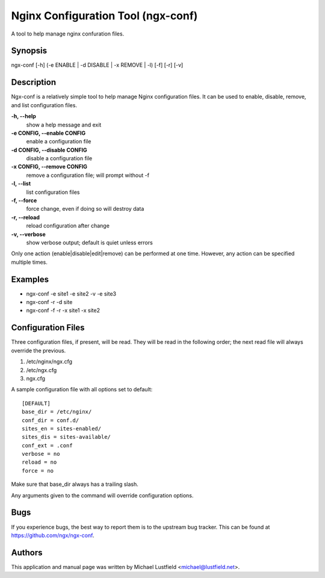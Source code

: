 Nginx Configuration Tool (ngx-conf)
===================================

A tool to help manage nginx confuration files.

Synopsis
--------

ngx-conf [-h] (-e ENABLE | -d DISABLE | -x REMOVE | -l) [-f] [-r] [-v]

Description
-----------

Ngx-conf is a relatively simple tool to help manage Nginx configuration files.
It can be used to enable, disable, remove, and list configuration files.

**-h, --help**
  show a help message and exit
**-e CONFIG, --enable CONFIG**
  enable a configuration file
**-d CONFIG, --disable CONFIG**
  disable a configuration file
**-x CONFIG, --remove CONFIG**
  remove a configuration file; will prompt without -f
**-l, --list**
  list configuration files
**-f, --force**
  force change, even if doing so will destroy data
**-r, --reload**
  reload configuration after change
**-v, --verbose**
  show verbose output; default is quiet unless errors

Only one action (enable|disable|edit|remove) can be performed at one time.
However, any action can be specified multiple times.

Examples
--------

* ngx-conf -e site1 -e site2 -v -e site3
* ngx-conf -r -d site
* ngx-conf -f -r -x site1 -x site2

Configuration Files
-------------------

Three configuration files, if present, will be read. They will be read in the
following order; the next read file will always override the previous.

1. /etc/nginx/ngx.cfg
#. /etc/ngx.cfg
#. ngx.cfg

A sample configuration file with all options set to default::

    [DEFAULT]
    base_dir = /etc/nginx/
    conf_dir = conf.d/
    sites_en = sites-enabled/
    sites_dis = sites-available/
    conf_ext = .conf
    verbose = no
    reload = no
    force = no

Make sure that base_dir always has a trailing slash.

Any arguments given to the command will override configuration options.

Bugs
----

If you experience bugs, the best way to report them is to the upstream bug
tracker. This can be found at https://github.com/ngx/ngx-conf.

Authors
-------

This application and manual page was written by Michael Lustfield <michael@lustfield.net>.
